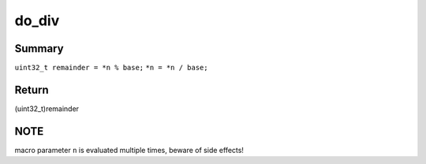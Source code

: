 .. -*- coding: utf-8; mode: rst -*-
.. src-file: include/asm-generic/div64.h

.. _`do_div`:

do_div
======

.. c:function::  do_div( n,  base)

    returns 2 values: calculate remainder and update new dividend

    :param  n:
        pointer to uint64_t dividend (will be updated)

    :param  base:
        uint32_t divisor

.. _`do_div.summary`:

Summary
-------

``uint32_t remainder = *n % base;``
``*n = *n / base;``

.. _`do_div.return`:

Return
------

(uint32_t)remainder

.. _`do_div.note`:

NOTE
----

macro parameter \ ``n``\  is evaluated multiple times,
beware of side effects!

.. This file was automatic generated / don't edit.

